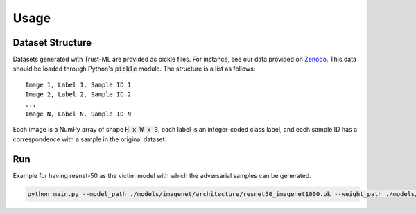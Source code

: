 =====
Usage
=====

Dataset Structure
-----------------

Datasets generated with Trust-ML are provided as pickle files. For instance,
see our data provided on `Zenodo <https://zenodo.org/record/8034833>`_.
This data should be loaded through Python's :code:`pickle` module. The
structure is a list as follows::

    Image 1, Label 1, Sample ID 1
    Image 2, Label 2, Sample ID 2
    ...
    Image N, Label N, Sample ID N

Each image is a NumPy array of shape :code:`H x W x 3`, each label is an
integer-coded class label, and each sample ID has a correspondence with a
sample in the original dataset.


Run
---
Example for having resnet-50 as the victim model with which the adversarial samples can be generated. 

.. code-block:: bash

    python main.py --model_path ./models/imagenet/architecture/resnet50_imagenet1000.pk --weight_path ./models/imagenet/weights/resnet50_imagenet1000.pt --dataset imagenet --dataset_path ./datasets/imagenet/val --log_dir ./results/imagenet/resnet50
